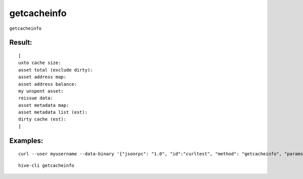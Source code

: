 .. This file is licensed under the Apache License 2.0 available on  http://www.apache.org/licenses/. 

getcacheinfo
============

``getcacheinfo``

Result:
~~~~~~~

::

  [
  uxto cache size:
  asset total (exclude dirty):
  asset address map:
  asset address balance:
  my unspent asset:
  reissue data:
  asset metadata map:
  asset metadata list (est):
  dirty cache (est):
  ]

Examples:
~~~~~~~~~

::

  curl --user myusername --data-binary '{"jsonrpc": "1.0", "id":"curltest", "method": "getcacheinfo", "params": [] }' -H 'content-type: text/plain;' http://127.0.0.1:9766/

::
  
  hive-cli getcacheinfo 

